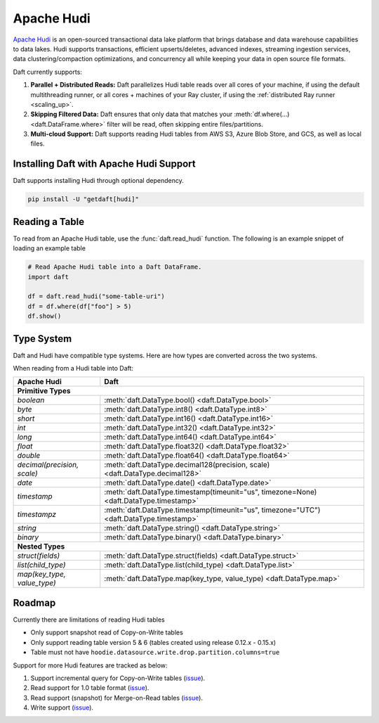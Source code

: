 Apache Hudi
===========

`Apache Hudi <https://hudi.apache.org/>`__ is an open-sourced transactional data lake platform that brings database and data warehouse capabilities to data lakes. Hudi supports transactions, efficient upserts/deletes, advanced indexes, streaming ingestion services, data clustering/compaction optimizations, and concurrency all while keeping your data in open source file formats.

Daft currently supports:

1. **Parallel + Distributed Reads:** Daft parallelizes Hudi table reads over all cores of your machine, if using the default multithreading runner, or all cores + machines of your Ray cluster, if using the :ref:`distributed Ray runner <scaling_up>`.
2. **Skipping Filtered Data:** Daft ensures that only data that matches your :meth:`df.where(...) <daft.DataFrame.where>` filter will be read, often skipping entire files/partitions.
3. **Multi-cloud Support:** Daft supports reading Hudi tables from AWS S3, Azure Blob Store, and GCS, as well as local files.

Installing Daft with Apache Hudi Support
****************************************

Daft supports installing Hudi through optional dependency.

.. code-block:: shell

    pip install -U "getdaft[hudi]"

Reading a Table
***************

To read from an Apache Hudi table, use the :func:`daft.read_hudi` function. The following is an example snippet of loading an example table

.. code:: python

    # Read Apache Hudi table into a Daft DataFrame.
    import daft

    df = daft.read_hudi("some-table-uri")
    df = df.where(df["foo"] > 5)
    df.show()

Type System
***********

Daft and Hudi have compatible type systems. Here are how types are converted across the two systems.

When reading from a Hudi table into Daft:

+-----------------------------+------------------------------------------------------------------------------------------+
| Apache Hudi                 | Daft                                                                                     |
+=============================+==========================================================================================+
| **Primitive Types**                                                                                                    |
+-----------------------------+------------------------------------------------------------------------------------------+
| `boolean`                   | :meth:`daft.DataType.bool() <daft.DataType.bool>`                                        |
+-----------------------------+------------------------------------------------------------------------------------------+
| `byte`                      | :meth:`daft.DataType.int8() <daft.DataType.int8>`                                        |
+-----------------------------+------------------------------------------------------------------------------------------+
| `short`                     | :meth:`daft.DataType.int16() <daft.DataType.int16>`                                      |
+-----------------------------+------------------------------------------------------------------------------------------+
| `int`                       | :meth:`daft.DataType.int32() <daft.DataType.int32>`                                      |
+-----------------------------+------------------------------------------------------------------------------------------+
| `long`                      | :meth:`daft.DataType.int64() <daft.DataType.int64>`                                      |
+-----------------------------+------------------------------------------------------------------------------------------+
| `float`                     | :meth:`daft.DataType.float32() <daft.DataType.float32>`                                  |
+-----------------------------+------------------------------------------------------------------------------------------+
| `double`                    | :meth:`daft.DataType.float64() <daft.DataType.float64>`                                  |
+-----------------------------+------------------------------------------------------------------------------------------+
| `decimal(precision, scale)` | :meth:`daft.DataType.decimal128(precision, scale) <daft.DataType.decimal128>`            |
+-----------------------------+------------------------------------------------------------------------------------------+
| `date`                      | :meth:`daft.DataType.date() <daft.DataType.date>`                                        |
+-----------------------------+------------------------------------------------------------------------------------------+
| `timestamp`                 | :meth:`daft.DataType.timestamp(timeunit="us", timezone=None) <daft.DataType.timestamp>`  |
+-----------------------------+------------------------------------------------------------------------------------------+
| `timestampz`                | :meth:`daft.DataType.timestamp(timeunit="us", timezone="UTC") <daft.DataType.timestamp>` |
+-----------------------------+------------------------------------------------------------------------------------------+
| `string`                    | :meth:`daft.DataType.string() <daft.DataType.string>`                                    |
+-----------------------------+------------------------------------------------------------------------------------------+
| `binary`                    | :meth:`daft.DataType.binary() <daft.DataType.binary>`                                    |
+-----------------------------+------------------------------------------------------------------------------------------+
| **Nested Types**                                                                                                       |
+-----------------------------+------------------------------------------------------------------------------------------+
| `struct(fields)`            | :meth:`daft.DataType.struct(fields) <daft.DataType.struct>`                              |
+-----------------------------+------------------------------------------------------------------------------------------+
| `list(child_type)`          | :meth:`daft.DataType.list(child_type) <daft.DataType.list>`                              |
+-----------------------------+------------------------------------------------------------------------------------------+
| `map(key_type, value_type)` | :meth:`daft.DataType.map(key_type, value_type) <daft.DataType.map>`                      |
+-----------------------------+------------------------------------------------------------------------------------------+

Roadmap
*******

Currently there are limitations of reading Hudi tables

- Only support snapshot read of Copy-on-Write tables
- Only support reading table version 5 & 6 (tables created using release 0.12.x - 0.15.x)
- Table must not have ``hoodie.datasource.write.drop.partition.columns=true``

Support for more Hudi features are tracked as below:

1. Support incremental query for Copy-on-Write tables (`issue <https://github.com/Eventual-Inc/Daft/issues/2153>`__).
2. Read support for 1.0 table format (`issue <https://github.com/Eventual-Inc/Daft/issues/2152>`__).
3. Read support (snapshot) for Merge-on-Read tables (`issue <https://github.com/Eventual-Inc/Daft/issues/2154>`__).
4. Write support (`issue <https://github.com/Eventual-Inc/Daft/issues/2155>`__).
